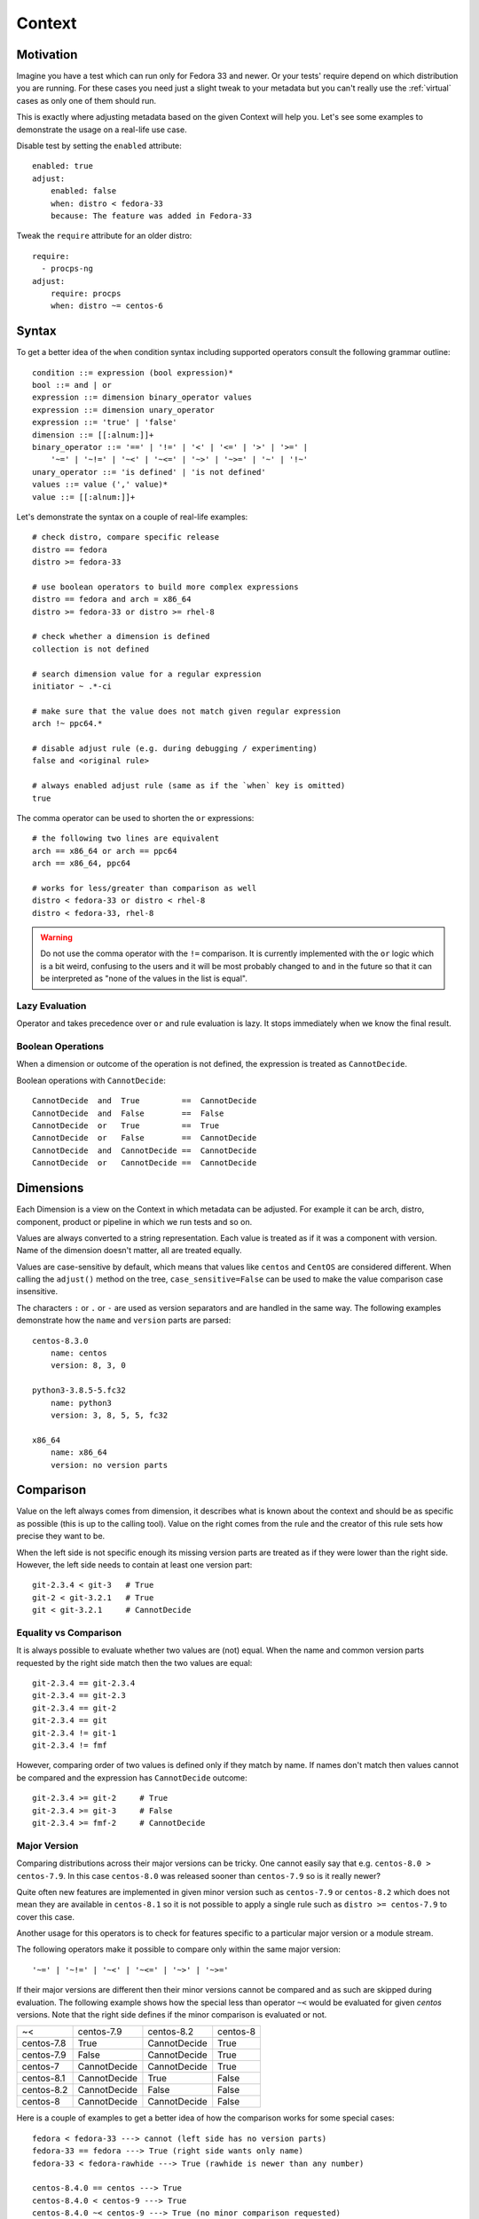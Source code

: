 .. _context:

======================
    Context
======================

Motivation
~~~~~~~~~~~~~~~~~~~~~~~~~~~~~~~~~~~~~~~~~~~~~~~~~~~~~~~~~~~~~~~~~~

Imagine you have a test which can run only for Fedora 33 and
newer. Or your tests' require depend on which distribution you
are running. For these cases you need just a slight tweak to your
metadata but you can't really use the :ref:`virtual` cases as only
one of them should run.

This is exactly where adjusting metadata based on the given
Context will help you. Let's see some examples to demonstrate the
usage on a real-life use case.

Disable test by setting the ``enabled`` attribute::

    enabled: true
    adjust:
        enabled: false
        when: distro < fedora-33
        because: The feature was added in Fedora-33

Tweak the ``require`` attribute for an older distro::

    require:
      - procps-ng
    adjust:
        require: procps
        when: distro ~= centos-6


Syntax
~~~~~~~~~~~~~~~~~~~~~~~~~~~~~~~~~~~~~~~~~~~~~~~~~~~~~~~~~~~~~~~~~~

To get a better idea of the ``when`` condition syntax including
supported operators consult the following grammar outline::

    condition ::= expression (bool expression)*
    bool ::= and | or
    expression ::= dimension binary_operator values
    expression ::= dimension unary_operator
    expression ::= 'true' | 'false'
    dimension ::= [[:alnum:]]+
    binary_operator ::= '==' | '!=' | '<' | '<=' | '>' | '>=' |
        '~=' | '~!=' | '~<' | '~<=' | '~>' | '~>=' | '~' | '!~'
    unary_operator ::= 'is defined' | 'is not defined'
    values ::= value (',' value)*
    value ::= [[:alnum:]]+

Let's demonstrate the syntax on a couple of real-life examples::

    # check distro, compare specific release
    distro == fedora
    distro >= fedora-33

    # use boolean operators to build more complex expressions
    distro == fedora and arch = x86_64
    distro >= fedora-33 or distro >= rhel-8

    # check whether a dimension is defined
    collection is not defined

    # search dimension value for a regular expression
    initiator ~ .*-ci

    # make sure that the value does not match given regular expression
    arch !~ ppc64.*

    # disable adjust rule (e.g. during debugging / experimenting)
    false and <original rule>

    # always enabled adjust rule (same as if the `when` key is omitted)
    true

The comma operator can be used to shorten the ``or`` expressions::

    # the following two lines are equivalent
    arch == x86_64 or arch == ppc64
    arch == x86_64, ppc64

    # works for less/greater than comparison as well
    distro < fedora-33 or distro < rhel-8
    distro < fedora-33, rhel-8

.. warning::

    Do not use the comma operator with the ``!=`` comparison.
    It is currently implemented with the ``or`` logic which is a
    bit weird, confusing to the users and it will be most probably
    changed to ``and`` in the future so that it can be interpreted
    as "none of the values in the list is equal".


Lazy Evaluation
---------------

Operator ``and`` takes precedence over ``or`` and rule evaluation
is lazy. It stops immediately when we know the final result.

Boolean Operations
------------------

When a dimension or outcome of the operation is not defined,
the expression is treated as ``CannotDecide``.

Boolean operations with ``CannotDecide``::

    CannotDecide  and  True         ==  CannotDecide
    CannotDecide  and  False        ==  False
    CannotDecide  or   True         ==  True
    CannotDecide  or   False        ==  CannotDecide
    CannotDecide  and  CannotDecide ==  CannotDecide
    CannotDecide  or   CannotDecide ==  CannotDecide


Dimensions
~~~~~~~~~~~~~~~~~~~~~~~~~~~~~~~~~~~~~~~~~~~~~~~~~~~~~~~~~~~~~~~~~~

Each Dimension is a view on the Context in which metadata can be
adjusted. For example it can be arch, distro, component, product
or pipeline in which we run tests and so on.

Values are always converted to a string representation. Each
value is treated as if it was a component with version. Name of
the dimension doesn't matter, all are treated equally.

Values are case-sensitive by default, which means that values like
``centos`` and ``CentOS`` are considered different. When calling
the ``adjust()`` method on the tree, ``case_sensitive=False`` can
be used to make the value comparison case insensitive.

The characters ``:`` or ``.`` or ``-`` are used as version
separators and are handled in the same way. The following examples
demonstrate how the ``name`` and ``version`` parts are parsed::

    centos-8.3.0
        name: centos
        version: 8, 3, 0

    python3-3.8.5-5.fc32
        name: python3
        version: 3, 8, 5, 5, fc32

    x86_64
        name: x86_64
        version: no version parts


Comparison
~~~~~~~~~~~~~~~~~~~~~~~~~~~~~~~~~~~~~~~~~~~~~~~~~~~~~~~~~~~~~~~~~~

Value on the left always comes from dimension, it describes what
is known about the context and should be as specific as possible
(this is up to the calling tool). Value on the right comes from
the rule and the creator of this rule sets how precise they want
to be.

When the left side is not specific enough its missing version
parts are treated as if they were lower than the right side.
However, the left side needs to contain at least one version
part::

    git-2.3.4 < git-3   # True
    git-2 < git-3.2.1   # True
    git < git-3.2.1     # CannotDecide


Equality vs Comparison
----------------------

It is always possible to evaluate whether two values are (not)
equal. When the name and common version parts requested by the
right side match then the two values are equal::

    git-2.3.4 == git-2.3.4
    git-2.3.4 == git-2.3
    git-2.3.4 == git-2
    git-2.3.4 == git
    git-2.3.4 != git-1
    git-2.3.4 != fmf

However, comparing order of two values is defined only if they
match by name. If names don't match then values cannot be
compared and the expression has ``CannotDecide`` outcome::

    git-2.3.4 >= git-2     # True
    git-2.3.4 >= git-3     # False
    git-2.3.4 >= fmf-2     # CannotDecide


Major Version
-------------

Comparing distributions across their major versions can be tricky.
One cannot easily say that e.g. ``centos-8.0 > centos-7.9``. In
this case ``centos-8.0`` was released sooner than ``centos-7.9``
so is it really newer?

Quite often new features are implemented in given minor version
such as ``centos-7.9`` or ``centos-8.2`` which does not mean they
are available in ``centos-8.1`` so it is not possible to apply a
single rule such as ``distro >= centos-7.9`` to cover this case.

Another usage for this operators is to check for features specific
to a particular major version or a module stream.

The following operators make it possible to compare only within
the same major version::

    '~=' | '~!=' | '~<' | '~<=' | '~>' | '~>='

If their major versions are different then their minor versions
cannot be compared and as such are skipped during evaluation. The
following example shows how the special less than operator ``~<``
would be evaluated for given `centos` versions. Note that the
right side defines if the minor comparison is evaluated or not.

==========  ============ ============ ==========
~<          centos-7.9   centos-8.2   centos-8
centos-7.8  True         CannotDecide True
centos-7.9  False        CannotDecide True
centos-7    CannotDecide CannotDecide True
centos-8.1  CannotDecide True         False
centos-8.2  CannotDecide False        False
centos-8    CannotDecide CannotDecide False
==========  ============ ============ ==========

Here is a couple of examples to get a better idea of how the
comparison works for some special cases::

    fedora < fedora-33 ---> cannot (left side has no version parts)
    fedora-33 == fedora ---> True (right side wants only name)
    fedora-33 < fedora-rawhide ---> True (rawhide is newer than any number)

    centos-8.4.0 == centos ---> True
    centos-8.4.0 < centos-9 ---> True
    centos-8.4.0 ~< centos-9 ---> True (no minor comparison requested)
    centos-8.4.0 ~< centos-9.2 ---> cannot (minor comparison requested)
